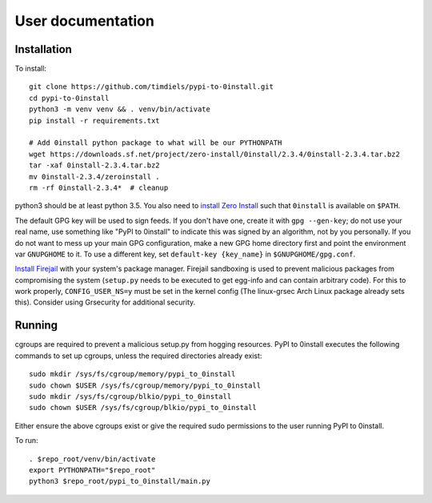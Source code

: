 User documentation
==================
   
Installation
------------
To install::

    git clone https://github.com/timdiels/pypi-to-0install.git
    cd pypi-to-0install
    python3 -m venv venv && . venv/bin/activate
    pip install -r requirements.txt

    # Add 0install python package to what will be our PYTHONPATH
    wget https://downloads.sf.net/project/zero-install/0install/2.3.4/0install-2.3.4.tar.bz2
    tar -xaf 0install-2.3.4.tar.bz2
    mv 0install-2.3.4/zeroinstall .
    rm -rf 0install-2.3.4*  # cleanup

python3 should be at least python 3.5. You also need to `install Zero Install`_
such that ``0install`` is available on ``$PATH``.

The default GPG key will be used to sign feeds. If you don't have one,
create it with ``gpg --gen-key``; do not use your real name, use something like
"PyPI to 0install" to indicate this was signed by an algorithm, not by you
personally. If you do not want to mess up your main GPG configuration, make a
new GPG home directory first and point the environment var ``GNUPGHOME`` to it.
To use a different key, set ``default-key {key_name}`` in
``$GNUPGHOME/gpg.conf``.

`Install Firejail`_ with your system's package manager. Firejail sandboxing is
used to prevent malicious packages from compromising the system (``setup.py``
needs to be executed to get egg-info and can contain arbitrary code).  For
this to work properly, ``CONFIG_USER_NS=y`` must be set in the kernel config
(The linux-grsec Arch Linux package already sets this). Consider using
Grsecurity for additional security.

Running
-------
cgroups are required to prevent a malicious setup.py from hogging resources.
PyPI to 0install executes the following commands to set up cgroups, unless the
required directories already exist::

    sudo mkdir /sys/fs/cgroup/memory/pypi_to_0install
    sudo chown $USER /sys/fs/cgroup/memory/pypi_to_0install
    sudo mkdir /sys/fs/cgroup/blkio/pypi_to_0install
    sudo chown $USER /sys/fs/cgroup/blkio/pypi_to_0install

Either ensure the above cgroups exist or give the required sudo permissions to
the user running PyPI to 0install.

To run::

 
    . $repo_root/venv/bin/activate
    export PYTHONPATH="$repo_root"
    python3 $repo_root/pypi_to_0install/main.py
   
.. _install zero install: http://0install.net/injector.html
.. _install firejail: https://firejail.wordpress.com/download-2/
